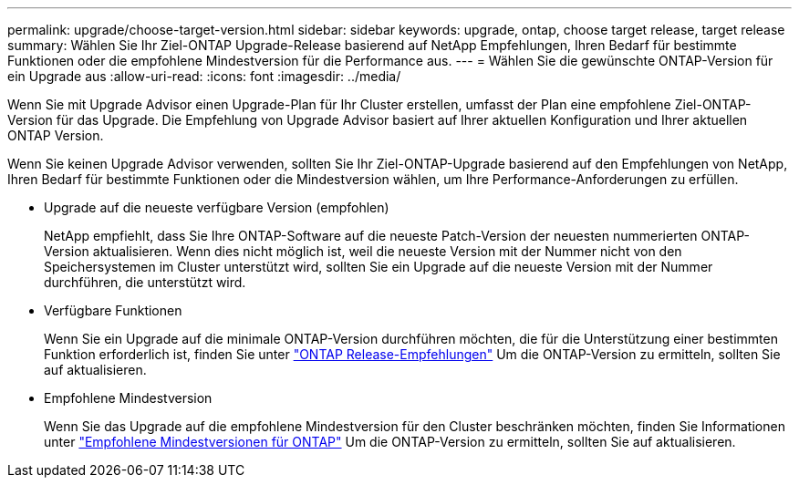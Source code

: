 ---
permalink: upgrade/choose-target-version.html 
sidebar: sidebar 
keywords: upgrade, ontap, choose target release, target release 
summary: Wählen Sie Ihr Ziel-ONTAP Upgrade-Release basierend auf NetApp Empfehlungen, Ihren Bedarf für bestimmte Funktionen oder die empfohlene Mindestversion für die Performance aus. 
---
= Wählen Sie die gewünschte ONTAP-Version für ein Upgrade aus
:allow-uri-read: 
:icons: font
:imagesdir: ../media/


[role="lead"]
Wenn Sie mit Upgrade Advisor einen Upgrade-Plan für Ihr Cluster erstellen, umfasst der Plan eine empfohlene Ziel-ONTAP-Version für das Upgrade.  Die Empfehlung von Upgrade Advisor basiert auf Ihrer aktuellen Konfiguration und Ihrer aktuellen ONTAP Version.

Wenn Sie keinen Upgrade Advisor verwenden, sollten Sie Ihr Ziel-ONTAP-Upgrade basierend auf den Empfehlungen von NetApp, Ihren Bedarf für bestimmte Funktionen oder die Mindestversion wählen, um Ihre Performance-Anforderungen zu erfüllen.

* Upgrade auf die neueste verfügbare Version (empfohlen)
+
NetApp empfiehlt, dass Sie Ihre ONTAP-Software auf die neueste Patch-Version der neuesten nummerierten ONTAP-Version aktualisieren.  Wenn dies nicht möglich ist, weil die neueste Version mit der Nummer nicht von den Speichersystemen im Cluster unterstützt wird, sollten Sie ein Upgrade auf die neueste Version mit der Nummer durchführen, die unterstützt wird.

* Verfügbare Funktionen
+
Wenn Sie ein Upgrade auf die minimale ONTAP-Version durchführen möchten, die für die Unterstützung einer bestimmten Funktion erforderlich ist, finden Sie unter link:https://www.netapp.com/media/15984-ontap-release-recommendation-guide.pdf["ONTAP Release-Empfehlungen"^] Um die ONTAP-Version zu ermitteln, sollten Sie auf aktualisieren.

* Empfohlene Mindestversion
+
Wenn Sie das Upgrade auf die empfohlene Mindestversion für den Cluster beschränken möchten, finden Sie Informationen unter link:https://kb.netapp.com/Support_Bulletins/Customer_Bulletins/SU2["Empfohlene Mindestversionen für ONTAP"^] Um die ONTAP-Version zu ermitteln, sollten Sie auf aktualisieren.


